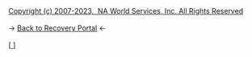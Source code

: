 #+BEGIN_EXPORT html

<html>
<head>

    <meta charset="utf-8">
    <meta name="viewport" content="width=device-width, initial-scale=1">
    <link rel="stylesheet" type="text/css" href="/css/style.css">
    <link rel="icon" href="/favicon.ico" type="image/x-icon" />
    <link rel="shortcut icon" href="/favicon.ico" type="image/x-icon" />
    
    <title>ギコっぽいの赤いネス</title>

</head>

<main>

<span id="post"></span>

<script>

  const today = new Date();
  const fileName = `${String(today.getMonth() + 1).padStart(2, '0')}-${String(today.getDate()).padStart(2, '0')}.txt`;

  const filePath = `/recovery/jft_txt/${fileName}`;

fetch(filePath)
    .then(response => {
        if (!response.ok) {
            throw new Error('not available');
        }
        return response.text();
    })
    .then(data => {
        const lines = data.split('\n');

        // Line 1 (underline)
        if (lines[1]) {
            lines[1] = `<u>${lines[1]}</u>`;
        }

        // Line 4 (italic with dash)
        if (lines[4]) {
            lines[4] = `- <i>${lines[4]}</i>`;
        }

        // Find last non-empty line and underline "Just for today"
        let lastIndex = lines.length - 1;
        while (lastIndex >= 0 && lines[lastIndex].trim() === '') {
            lastIndex--;
        }

        if (lastIndex >= 0) {
            lines[lastIndex] = lines[lastIndex].replace(/^(Just for today)(:)?/, '<strong><u>$1</u></strong>$2');
        }

        // Wrap each line in a <p>
        const wrappedText = lines.map(line => `<p>${line}</p>`).join('');

        // Display in DOM
        document.getElementById('post').innerHTML = wrappedText;
    })
    .catch(error => {
        document.getElementById('post').innerText = error.message;
    });


</script>

<a href="https://www.na.org">Copyright (c)
                2007-2023,&nbsp; NA World Services, Inc. All Rights Reserved </a><br><br>
-> <a href="/recovery">
     <u>Back to Recovery Portal</u></a> <-<br><br>
[<a href="/">
      <img src="https://akai.gikopoi.com/image/wiz.png">
    </a>]



</main>
</html>

#+END_EXPORT
